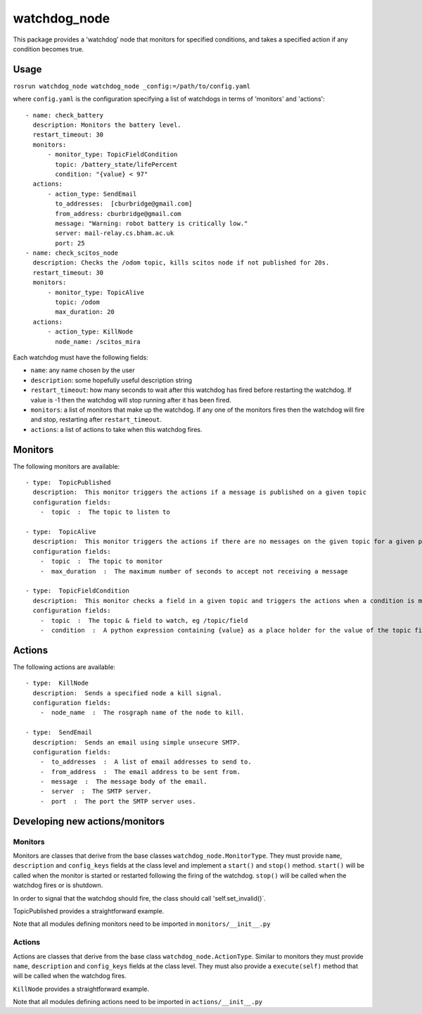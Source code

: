 watchdog\_node
==============

This package provides a 'watchdog' node that monitors for specified
conditions, and takes a specified action if any condition becomes true.

Usage
-----

``rosrun watchdog_node watchdog_node _config:=/path/to/config.yaml``

where ``config.yaml`` is the configuration specifying a list of
watchdogs in terms of 'monitors' and 'actions':

::

    - name: check_battery
      description: Monitors the battery level.
      restart_timeout: 30
      monitors:
          - monitor_type: TopicFieldCondition
            topic: /battery_state/lifePercent
            condition: "{value} < 97"
      actions:
          - action_type: SendEmail
            to_addresses:  [cburbridge@gmail.com]
            from_address: cburbridge@gmail.com
            message: "Warning: robot battery is critically low."
            server: mail-relay.cs.bham.ac.uk
            port: 25
    - name: check_scitos_node
      description: Checks the /odom topic, kills scitos node if not published for 20s.
      restart_timeout: 30
      monitors:
          - monitor_type: TopicAlive
            topic: /odom
            max_duration: 20
      actions:
          - action_type: KillNode
            node_name: /scitos_mira

Each watchdog must have the following fields:

-  ``name``: any name chosen by the user
-  ``description``: some hopefully useful description string
-  ``restart_timeout``: how many seconds to wait after this watchdog has
   fired before restarting the watchdog. If value is -1 then the
   watchdog will stop running after it has been fired.
-  ``monitors``: a list of monitors that make up the watchdog. If any
   one of the monitors fires then the watchdog will fire and stop,
   restarting after ``restart_timeout``.
-  ``actions``: a list of actions to take when this watchdog fires.

Monitors
--------

The following monitors are available:

::

    - type:  TopicPublished
      description:  This monitor triggers the actions if a message is published on a given topic
      configuration fields:
        -  topic  :  The topic to listen to

    - type:  TopicAlive
      description:  This monitor triggers the actions if there are no messages on the given topic for a given period
      configuration fields:
        -  topic  :  The topic to monitor
        -  max_duration  :  The maximum number of seconds to accept not receiving a message

    - type:  TopicFieldCondition
      description:  This monitor checks a field in a given topic and triggers the actions when a condition is met.
      configuration fields:
        -  topic  :  The topic & field to watch, eg /topic/field
        -  condition  :  A python expression containing {value} as a place holder for the value of the topic field. For example '{value} < 30'

Actions
-------

The following actions are available:

::

    - type:  KillNode
      description:  Sends a specified node a kill signal.
      configuration fields:
        -  node_name  :  The rosgraph name of the node to kill.

    - type:  SendEmail
      description:  Sends an email using simple unsecure SMTP.
      configuration fields:
        -  to_addresses  :  A list of email addresses to send to.
        -  from_address  :  The email address to be sent from.
        -  message  :  The message body of the email.
        -  server  :  The SMTP server.
        -  port  :  The port the SMTP server uses.

Developing new actions/monitors
-------------------------------

Monitors
~~~~~~~~

Monitors are classes that derive from the base classes
``watchdog_node.MonitorType``. They must provide ``name``,
``description`` and ``config_keys`` fields at the class level and
implement a ``start()`` and ``stop()`` method. ``start()`` will be
called when the monitor is started or restarted following the firing of
the watchdog. ``stop()`` will be called when the watchdog fires or is
shutdown.

In order to signal that the watchdog should fire, the class should call
'self.set\_invalid()\`.

TopicPublished provides a straightforward example.

Note that all modules defining monitors need to be imported in
``monitors/__init__.py``

Actions
~~~~~~~

Actions are classes that derive from the base class
``watchdog_node.ActionType``. Similar to monitors they must provide
``name``, ``description`` and ``config_keys`` fields at the class level.
They must also provide a ``execute(self)`` method that will be called
when the watchdog fires.

``KillNode`` provides a straightforward example.

Note that all modules defining actions need to be imported in
``actions/__init__.py``
